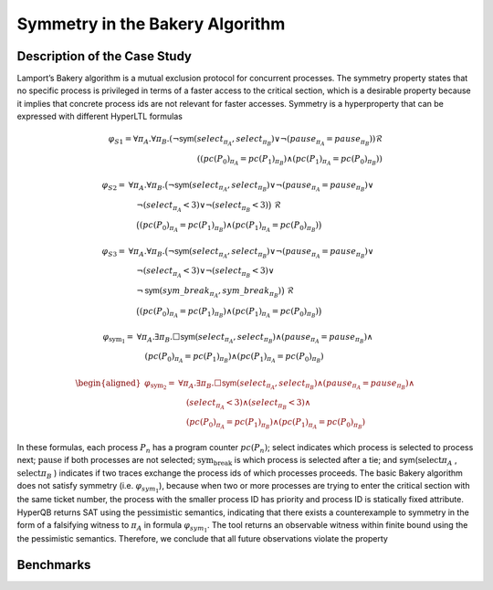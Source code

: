 Symmetry in the Bakery Algorithm
================================

Description of the Case Study
-----------------------------

Lamport’s Bakery algorithm is a mutual exclusion protocol
for concurrent processes. The symmetry property states that no specific process
is privileged in terms of a faster access to the critical section, which is a desirable
property because it implies that concrete process ids are not relevant for faster
accesses. Symmetry is a hyperproperty that can be expressed with different HyperLTL formulas

.. math::
    \varphi_{S1} = \forall \pi_A . \forall \pi_B . \left(
    \neg \mathsf{sym}(select_{\pi_A}, select_{\pi_B}) \lor
    \neg(pause_{\pi_A} = pause_{\pi_B})
    \right) \mathcal{R} \\
    \left(
     (pc(P_0)_{\pi_A} = pc(P_1)_{\pi_B}) \land
     (pc(P_1)_{\pi_A} = pc(P_0)_{\pi_B})
    \right)

.. math::

   \varphi_{S2} =\ & \forall \pi_A . \forall \pi_B . \big( \neg \mathsf{sym}(select_{\pi_A}, select_{\pi_B}) \lor
         \neg(pause_{\pi_A} = pause_{\pi_B}) \lor \\
   &\quad \neg(select_{\pi_A} < 3) \lor
         \neg(select_{\pi_B} < 3) \big) \ \mathcal{R} \\
   &\quad \big( (pc(P_0)_{\pi_A} = pc(P_1)_{\pi_B}) \land
          (pc(P_1)_{\pi_A} = pc(P_0)_{\pi_B}) \big)

.. math::

   \varphi_{S3} =\ & \forall \pi_A . \forall \pi_B . \big(\neg \mathsf{sym}(select_{\pi_A}, select_{\pi_B}) \lor
          \neg(pause_{\pi_A} = pause_{\pi_B}) \lor \\
   &\quad \neg(select_{\pi_A} < 3) \lor
          \neg(select_{\pi_B} < 3) \lor \\
   &\quad \neg \mathsf{sym}(sym\_break_{\pi_A}, sym\_break_{\pi_B}) \big)
          \ \mathcal{R} \\
   &\quad \big( (pc(P_0)_{\pi_A} = pc(P_1)_{\pi_B}) \land
           (pc(P_1)_{\pi_A} = pc(P_0)_{\pi_B}) \big)

.. math::

    \varphi_{\text{sym}_1} =\ & \forall \pi_A . \exists \pi_B . \Box \mathsf{sym}(select_{\pi_A}, select_{\pi_B})
    \land (pause_{\pi_A} = pause_{\pi_B}) \land \\
    &\quad (pc(P_0)_{\pi_A} = pc(P_1)_{\pi_B}) \land (pc(P_1)_{\pi_A} = pc(P_0)_{\pi_B})

.. math::

   \begin{aligned}
   \varphi_{\text{sym}_2} =\ & \forall \pi_A . \exists \pi_B . \Box \mathsf{sym}(select_{\pi_A}, select_{\pi_B}) \land (pause_{\pi_A} = pause_{\pi_B}) \land \\
   &\quad (select_{\pi_A} < 3) \land (select_{\pi_B} < 3) \land \\
   &\quad (pc(P_0)_{\pi_A} = pc(P_1)_{\pi_B}) \land (pc(P_1)_{\pi_A} = pc(P_0)_{\pi_B})
   \end{aligned}

In these formulas, each process :math:`P_{n}` has
a program counter :math:`pc(P_{n})`; select indicates which process is selected to process
next; :math:`\text{pause}` if both processes are not selected; :math:`\text{sym_break}` is which process is
selected after a tie; and sym(:math:`\text{select}\pi_{A}` , :math:`\text{select}\pi_{B}` ) indicates if two traces exchange
the process ids of which processes proceeds. The basic Bakery algorithm does
not satisfy symmetry (i.e. :math:`\varphi_{sym_{1}}`), because when two or more processes are trying
to enter the critical section with the same ticket number, the process with the
smaller process ID has priority and process ID is statically fixed attribute. HyperQB returns SAT using the :math:`\text{pessimistic}` semantics, indicating that there exists a
counterexample to symmetry in the form of a falsifying witness to :math:`\pi_{A}` in formula
:math:`\varphi_{sym_{1}}`. The tool returns an observable witness within finite bound using the the
pessimistic semantics. Therefore, we conclude that all future observations violate
the property

Benchmarks
----------


.. tabs::
    .. tab:: Case #1.1
        **The Model(s)**

        .. tabs::

            .. tab:: Bakery 3 Processes

                .. literalinclude :: ../models/1_bakery/bakery_3procs.smv
                    :language: smv

        **Formula**

        .. literalinclude :: ../models/1_bakery/bakery_phi_sym1_3proc.hq
            :language: hq

    .. tab:: Case #1.2
        **The Model(s)**

        .. tabs::

            .. tab:: Bakery 3 Processes

                .. literalinclude :: ../models/1_bakery/bakery_3procs.smv
                    :language: smv

        **Formula**

        .. literalinclude :: ../models/1_bakery/bakery_phi_sym2_3proc.hq
            :language: hq

    .. tab:: Case #1.3
        **The Model(s)**

        .. tabs::

            .. tab:: Bakery 5 Processes

                .. literalinclude :: ../models/1_bakery/bakery_5procs.smv
                    :language: smv

        **Formula**

        .. literalinclude :: ../models/1_bakery/bakery_phi_sym1_5proc.hq
            :language: hq

    .. tab:: Case #1.4
        **The Model(s)**

        .. tabs::

            .. tab:: Bakery 5 Processes

                .. literalinclude :: ../models/1_bakery/bakery_5procs.smv
                    :language: smv

        **Formula**

        .. literalinclude :: ../models/1_bakery/bakery_phi_sym2_5proc.hq
            :language: hq